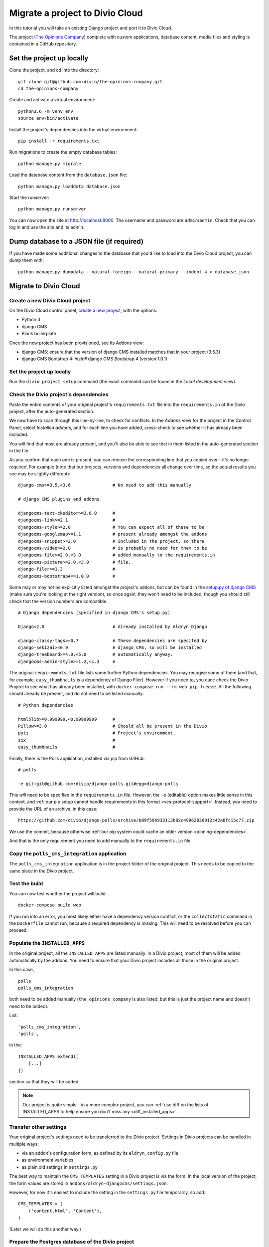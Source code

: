 .. _tutorial-migrate-project:

Migrate a project to Divio Cloud
================================

In this tutorial you will take an existing Django project and port it to Divio Cloud.

The project (`The Opinions Company <https://github.com/divio/the-opinions-company>`_) complete with
custom applications, database content, media files and styling is contained in a GitHub repository.


Set the project up locally
--------------------------

Clone the project, and cd into the directory::

    git clone git@github.com:divio/the-opinions-company.git
    cd the-opinions-company

Create and activate a virtual environment::

    python3.6 -m venv env
    source env/bin/activate

Install the project's dependencies into the virtual environment::

    pip install -r requirements.txt

Run migrations to create the empty database tables::

    python manage.py migrate

Load the database content from the ``database.json`` file::

    python manage.py loaddata database.json

Start the runserver::

    python manage.py runserver

You can now open the site at http://localhost:8000. The username and password are
``admin``/``admin``. Check that you can log in and use the site and its admin.


Dump database to a JSON file (if required)
------------------------------------------

If you have made some additional changes to the database that you'd like to load into the Divio
Cloud project, you can dump them with::

    python manage.py dumpdata --natural-foreign --natural-primary --indent 4 > database.json


Migrate to Divio Cloud
----------------------

Create a new Divio Cloud project
~~~~~~~~~~~~~~~~~~~~~~~~~~~~~~~~

On the Divio Cloud control panel, `create a new project
<https://control.divio.com/control/project/create/>`_, with the options:

* Python 3
* django CMS
* Blank boilerplate

Once the new project has been provisioned, see its *Addons* view:

* django CMS: ensure that the version of django CMS installed matches that in your project (3.5.3)
* django CMS Bootstrap 4: *install* django CMS Bootstrap 4 (version 1.0.1)


Set the project up locally
~~~~~~~~~~~~~~~~~~~~~~~~~~

Run the ``divio project setup`` command (the exact command can be found in the *Local development*
view).


Check the Divio project's dependencies
~~~~~~~~~~~~~~~~~~~~~~~~~~~~~~~~~~~~~~

Paste the entire contents of your original project's ``requirements.txt`` file into the
``requirements.in`` of the Divio project, after the auto-generated section.

We now have to scan through this line-by-line, to check for conflicts. In the *Addons* view for the
project in the Control Panel, select *Installed addons*, and for each line you have added,
cross-check to see whether it has already been included.

You will find that most are already present, and you'll also be able to see that in them listed in
the auto-generated section in the file.

As you confirm that each one is present, you can remove the corresponding line that you copied over
- it's no longer required. For example (note that our projects, versions
and dependencies all change over time, so the actual results you see may be slightly different)::

    django-cms>=3.5,<3.6                # No need to add this manually

    # django CMS plugins and addons

    djangocms-text-ckeditor>=3.6.0      #
    djangocms-link>=2.1                 #
    djangocms-style>=2.0                # You can expect all of these to be
    djangocms-googlemap>=1.1            # present already amongst the addons
    djangocms-snippet>=2.0              # included in the project, so there
    djangocms-video>=2.0                # is probably no need for them to be
    djangocms-file>=2.0,<3.0            # added manually to the requirements.in
    djangocms-picture>=2.0,<3.0         # file.
    django-filer>=1.3                   #
    djangocms-bootstrap4==1.0.0         #

Some may or may not be explicitly listed amongst the project's addons, but can be found in the
`setup.py of django CMS <https://github.com/divio/django-cms/blob/develop/setup.py>`_ (make sure
you're looking at the right version), so once again, they won't need to be included, though you
should still check that the version numbers are compatible.

::

    # Django dependencies (specified in django CMS's setup.py)

    Django<2.0                          # Already installed by Aldryn Django

    django-classy-tags>=0.7             # These dependencies are specifed by
    django-sekizai>=0.9                 # django CMS, so will be installed
    django-treebeard>=4.0,<5.0          # automatically anyway.
    djangocms-admin-style>=1.2,<1.3     #

The original ``requirements.txt`` file lists some further Python dependencies. You may recogise
some of them (and that, for example, ``easy_thumbnails`` is a dependency of Django Filer). However
if you need to, you canc check the Divio Project to see what has already been installed, with
``docker-compose run --rm web pip freeze``. All the following should already be present, and do not
need to be listed manually::

    # Python dependencies

    html5lib>=0.999999,<0.99999999      #
    Pillow>=3.0                         # Should all be present in the Divio
    pytz                                # Project's environment.
    six                                 #
    easy_thumbnails                     #

Finally, there is the Polls application, installed via pip from GitHub::

    # polls

    -e git+git@github.com:divio/django-polls.git#egg=django-polls

This *will* need to be specified in the ``requirements.in`` file. However, the ``-e`` (editable)
option makes little sense in this context, and :ref:`our pip setup cannot handle requirements in
this format <vcs-protocol-support>`. Instead, you need to provide the URL of an archive, in this
case::

    https://github.com/divio/django-polls/archive/b89f59b933113b82c49062830912c42a8fc15c77.zip

We use the commit, because otherwise :ref:`our pip system could cache an older version
<pinning-dependencies>`.

And that is the only requirement you need to add manually to the ``requirements.in`` file.


Copy the ``polls_cms_integration`` application
~~~~~~~~~~~~~~~~~~~~~~~~~~~~~~~~~~~~~~~~~~~~~~

The ``polls_cms_integration`` application is in the project folder of the original project. This
needs to be copied to the same place in the Divio project.


Test the build
~~~~~~~~~~~~~~

You can now test whether the project will build::

    docker-compose build web

If you run into an error, you most likely either have a dependency version conflict, or the
``collectstatic`` command in the ``Dockerfile`` cannot run, because a required dependency is
missing. This will need to be resolved before you can proceed.


Populate the ``INSTALLED_APPS``
~~~~~~~~~~~~~~~~~~~~~~~~~~~~~~~

In the original project, all the ``INSTALLED_APPS`` are listed manually. In a Divio project,
most of them will be added automatically by the addons. You need to ensure that your Divio
project includes all those in the original project.

In this case,

::

    polls
    polls_cms_integration

both need to be added manually (``the_opinions_company`` is also listed, but this is just the
project name and doesn't need to be added).

List::

    'polls_cms_integration',
    'polls',

in the::

    INSTALLED_APPS.extend([
        [...]
    ])

section so that they will be added.

..  note::

    Our project is quite simple - in a more complex project, you can :ref:`use diff on the lists of
    INSTALLED_APPS to help ensure you don't miss any <diff_installed_apps>`.


Transfer other settings
~~~~~~~~~~~~~~~~~~~~~~~

Your original project's settings need to be transferred to the Divio project. Settings in Divio
projects can be handled in multiple ways:

* via an addon's configuration form, as defined by its ``aldryn_config.py`` file
* as environment variables
* as plain old settings in ``settings.py``

The best way to maintain the ``CMS_TEMPLATES`` setting in a Divio project is via the form. In the
local version of the project, the form values are stored in
``addons/aldryn-djangocms/settings.json``.

However, for now it's easiest to include the setting in the ``settings.py`` file temporarily, so
add::

    CMS_TEMPLATES = (
        ('content.html', 'Content'),
    )

(Later we will do this another way.)


Prepare the Postgres database of the Divio project
~~~~~~~~~~~~~~~~~~~~~~~~~~~~~~~~~~~~~~~~~~~~~~~~~~

The database has so far been migrated, but that's all.

..  admonition:: Have you touched the Divio project database?

    If you have done anything else to this database, you will need to restore it to its newly-migrated
    state::

        docker ps  # list the containers to find its id

        docker exec <database container id> dropdb -U postgres db --if-exists  # drop the database
        docker exec <database container id> createdb -U postgres db  # create the database
        docker exec <database container id> psql -U postgres --dbname=db -c "CREATE EXTENSION IF NOT EXISTS hstore"  # add the hstore extension
        docker-compose run --rm web python manage.py migrate  # migrate the database

Now you can import the dumped JSON data. Copy ``database.json`` over from the original project, and
run::

    docker-compose run --rm web python manage.py loaddata database.json


Copy site templates
~~~~~~~~~~~~~~~~~~~

Next, we need to Copy the two templates ``base.html`` and ``content.html`` template from
``the_opinions_company/templates`` in the original project to ``templates`` in the Divio project.


Copy static files
~~~~~~~~~~~~~~~~~

Copy all the folders in ``the_opinions_company/static`` to ``static``.


Copy media
~~~~~~~~~~

Copy ``media`` into the ``data`` directory of the Divio project.


Start the runserver
~~~~~~~~~~~~~~~~~~~

::

    docker-compose up


Check the site
~~~~~~~~~~~~~~

Once again, check that the site works as expected.

Now you're ready to push your work to the Cloud.


Push your changes to the Divio Cloud environment
~~~~~~~~~~~~~~~~~~~~~~~~~~~~~~~~~~~~~~~~~~~~~~~~

Code
^^^^

Earlier, we added::

    CMS_TEMPLATES = (
        ('content.html', 'Content'),
    )

to the ``settings.py``. That was only a temporary expedient - remove that now, because you don't
want to push that.

Instead, in your project in the Control Panel, go to the *Addons* > *Aldryn django CMS* >
*Configure*, and in the *CMS Templates* field apply::

    [["content.html", "Content"]]

Now you can push the rest of your code. Run ``git status`` to see what has been changed. ``git
add`` the changes you want to push::

    git add requirements.in settings.py polls_cms_integration static templates

And::

    git commit -m "Set up The Opinions Company as a Divio project"

Finally::

    git pull  # merge the changes you made in the Control Panel
    git push origin develop  # push local changes


Database
^^^^^^^^

Push the database::

    divio project push db


Media
^^^^^

And the media files::

    divio project push media


Deploy the new Divio Cloud project
----------------------------------

On the Control Panel, you see that there are now a number of undeployed commits, representing the
work you have done.

You can hit **Deploy** on the Control Panel, or run::

    divio project deploy

And that's it! Your project is now running in the Cloud.

